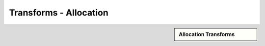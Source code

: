 Transforms - Allocation
!!!!!!!!!!!!!!!!!!!!!!!!!!!!



.. sidebar:: Allocation Transforms

   .. toctree::
      :maxdepth: 1
      :includehidden:
      :glob:
      
      
      *